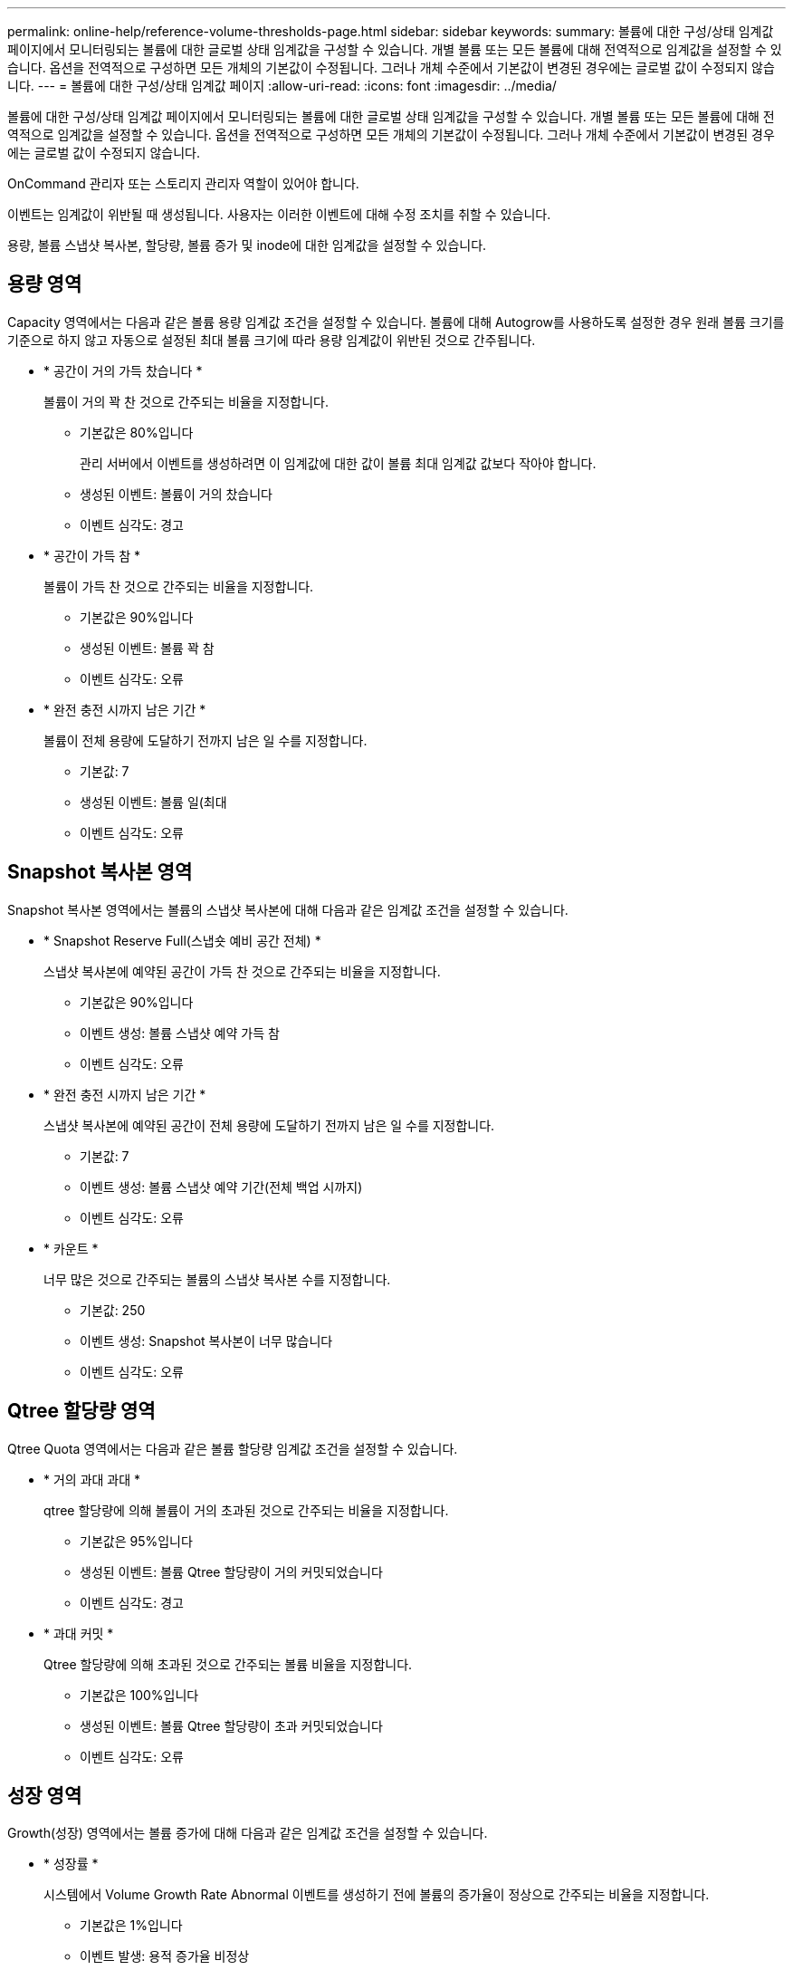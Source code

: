 ---
permalink: online-help/reference-volume-thresholds-page.html 
sidebar: sidebar 
keywords:  
summary: 볼륨에 대한 구성/상태 임계값 페이지에서 모니터링되는 볼륨에 대한 글로벌 상태 임계값을 구성할 수 있습니다. 개별 볼륨 또는 모든 볼륨에 대해 전역적으로 임계값을 설정할 수 있습니다. 옵션을 전역적으로 구성하면 모든 개체의 기본값이 수정됩니다. 그러나 개체 수준에서 기본값이 변경된 경우에는 글로벌 값이 수정되지 않습니다. 
---
= 볼륨에 대한 구성/상태 임계값 페이지
:allow-uri-read: 
:icons: font
:imagesdir: ../media/


[role="lead"]
볼륨에 대한 구성/상태 임계값 페이지에서 모니터링되는 볼륨에 대한 글로벌 상태 임계값을 구성할 수 있습니다. 개별 볼륨 또는 모든 볼륨에 대해 전역적으로 임계값을 설정할 수 있습니다. 옵션을 전역적으로 구성하면 모든 개체의 기본값이 수정됩니다. 그러나 개체 수준에서 기본값이 변경된 경우에는 글로벌 값이 수정되지 않습니다.

OnCommand 관리자 또는 스토리지 관리자 역할이 있어야 합니다.

이벤트는 임계값이 위반될 때 생성됩니다. 사용자는 이러한 이벤트에 대해 수정 조치를 취할 수 있습니다.

용량, 볼륨 스냅샷 복사본, 할당량, 볼륨 증가 및 inode에 대한 임계값을 설정할 수 있습니다.



== 용량 영역

Capacity 영역에서는 다음과 같은 볼륨 용량 임계값 조건을 설정할 수 있습니다. 볼륨에 대해 Autogrow를 사용하도록 설정한 경우 원래 볼륨 크기를 기준으로 하지 않고 자동으로 설정된 최대 볼륨 크기에 따라 용량 임계값이 위반된 것으로 간주됩니다.

* * 공간이 거의 가득 찼습니다 *
+
볼륨이 거의 꽉 찬 것으로 간주되는 비율을 지정합니다.

+
** 기본값은 80%입니다
+
관리 서버에서 이벤트를 생성하려면 이 임계값에 대한 값이 볼륨 최대 임계값 값보다 작아야 합니다.

** 생성된 이벤트: 볼륨이 거의 찼습니다
** 이벤트 심각도: 경고


* * 공간이 가득 참 *
+
볼륨이 가득 찬 것으로 간주되는 비율을 지정합니다.

+
** 기본값은 90%입니다
** 생성된 이벤트: 볼륨 꽉 참
** 이벤트 심각도: 오류


* * 완전 충전 시까지 남은 기간 *
+
볼륨이 전체 용량에 도달하기 전까지 남은 일 수를 지정합니다.

+
** 기본값: 7
** 생성된 이벤트: 볼륨 일(최대
** 이벤트 심각도: 오류






== Snapshot 복사본 영역

Snapshot 복사본 영역에서는 볼륨의 스냅샷 복사본에 대해 다음과 같은 임계값 조건을 설정할 수 있습니다.

* * Snapshot Reserve Full(스냅숏 예비 공간 전체) *
+
스냅샷 복사본에 예약된 공간이 가득 찬 것으로 간주되는 비율을 지정합니다.

+
** 기본값은 90%입니다
** 이벤트 생성: 볼륨 스냅샷 예약 가득 참
** 이벤트 심각도: 오류


* * 완전 충전 시까지 남은 기간 *
+
스냅샷 복사본에 예약된 공간이 전체 용량에 도달하기 전까지 남은 일 수를 지정합니다.

+
** 기본값: 7
** 이벤트 생성: 볼륨 스냅샷 예약 기간(전체 백업 시까지)
** 이벤트 심각도: 오류


* * 카운트 *
+
너무 많은 것으로 간주되는 볼륨의 스냅샷 복사본 수를 지정합니다.

+
** 기본값: 250
** 이벤트 생성: Snapshot 복사본이 너무 많습니다
** 이벤트 심각도: 오류






== Qtree 할당량 영역

Qtree Quota 영역에서는 다음과 같은 볼륨 할당량 임계값 조건을 설정할 수 있습니다.

* * 거의 과대 과대 *
+
qtree 할당량에 의해 볼륨이 거의 초과된 것으로 간주되는 비율을 지정합니다.

+
** 기본값은 95%입니다
** 생성된 이벤트: 볼륨 Qtree 할당량이 거의 커밋되었습니다
** 이벤트 심각도: 경고


* * 과대 커밋 *
+
Qtree 할당량에 의해 초과된 것으로 간주되는 볼륨 비율을 지정합니다.

+
** 기본값은 100%입니다
** 생성된 이벤트: 볼륨 Qtree 할당량이 초과 커밋되었습니다
** 이벤트 심각도: 오류






== 성장 영역

Growth(성장) 영역에서는 볼륨 증가에 대해 다음과 같은 임계값 조건을 설정할 수 있습니다.

* * 성장률 *
+
시스템에서 Volume Growth Rate Abnormal 이벤트를 생성하기 전에 볼륨의 증가율이 정상으로 간주되는 비율을 지정합니다.

+
** 기본값은 1%입니다
** 이벤트 발생: 용적 증가율 비정상
** 이벤트 심각도: 경고


* * 성장률 감도 *
+
볼륨의 증가율의 표준 편차에 적용되는 계수를 지정합니다. 증가율이 계수 표준 편차를 초과하면 Volume Growth Rate Abnormal 이벤트가 생성됩니다.

+
성장률 감도 값이 낮을수록 체적이 증가율의 변화에 매우 민감함을 나타냅니다. 성장률 감도 범위는 1 ~ 5입니다.

+
** 기본값: 2


+
[NOTE]
====
글로벌 임계값 수준에서 볼륨의 증가율 민감도를 수정할 경우, 글로벌 임계값 수준에서 애그리게이트의 증가율 감도에도 변경 사항이 적용됩니다.

====




== inode 영역

inode 영역에서는 inode에 대해 다음과 같은 임계값 조건을 설정할 수 있습니다.

* * 거의 다 찼음 *
+
볼륨이 대부분의 inode를 사용한 것으로 간주되는 비율을 지정합니다.

+
** 기본값은 80%입니다
** 이벤트 생성: inode가 거의 찼습니다
** 이벤트 심각도: 경고


* * 전체 *
+
볼륨이 모든 inode를 사용한 것으로 간주되는 비율을 지정합니다.

+
** 기본값은 90%입니다
** 이벤트 생성: inode Full
** 이벤트 심각도: 오류






== 명령 버튼

* * 출하 시 기본값으로 복원 *
+
구성 설정을 출하 시 기본값으로 복원할 수 있습니다.

* * 저장 *
+
선택한 옵션에 대한 구성 설정을 저장합니다.


